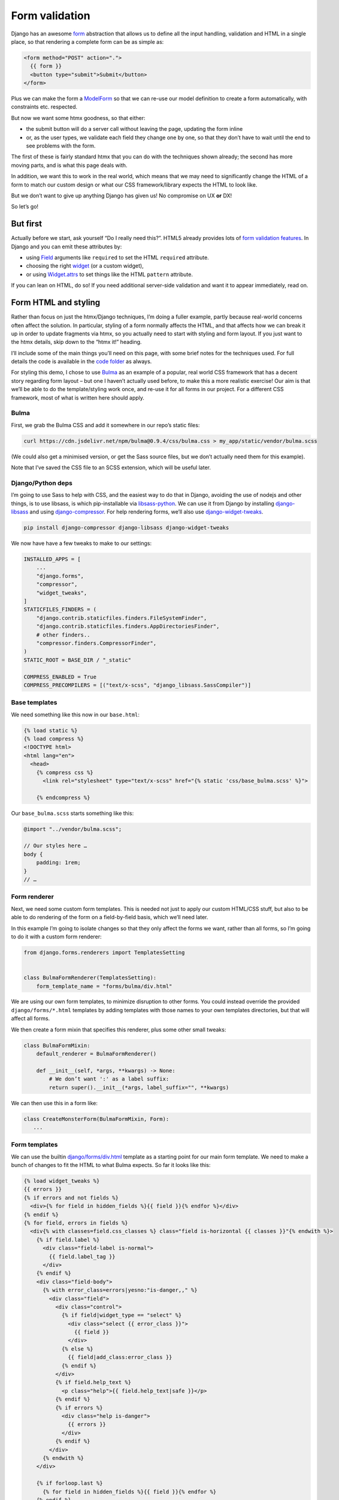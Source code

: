 Form validation
===============

Django has an awesome `form <https://docs.djangoproject.com/en/stable/topics/forms/>`_ abstraction that allows us to define all the input handling, validation and HTML in a single place, so that rendering a complete form can be as simple as:

.. code-block:: html+django

   <form method="POST" action=".">
     {{ form }}
     <button type="submit">Submit</button>
   </form>


Plus we can make the form a `ModelForm <https://docs.djangoproject.com/en/stable/topics/forms/modelforms/>`_ so that we can re-use our model definition to create a form automatically, with constraints etc. respected.

But now we want some htmx goodness, so that either:

- the submit button will do a server call without leaving the page, updating the form inline

- or, as the user types, we validate each field they change one by one, so that they don’t have to wait until the end to see problems with the form.

The first of these is fairly standard htmx that you can do with the techniques
shown already; the second has more moving parts, and is what this page deals
with.

In addition, we want this to work in the real world, which means that we may need to significantly change the HTML of a form to match our custom design or what our CSS framework/library expects the HTML to look like.

But we don’t want to give up anything Django has given us! No compromise on UX **or** DX!

So let’s go!

But first
---------

Actually before we start, ask yourself “Do I really need this?”. HTML5 already provides lots of `form validation features <https://developer.mozilla.org/en-US/docs/Learn/Forms/Form_validation>`_. In Django and you can emit these attributes by:

- using `Field <https://docs.djangoproject.com/en/stable/ref/forms/fields/>`_ arguments like ``required`` to set the HTML ``required`` attribute.
- choosing the right `widget <https://docs.djangoproject.com/en/stable/ref/forms/widgets/>`_ (or a custom widget),
- or using `Widget.attrs <https://docs.djangoproject.com/en/stable/ref/forms/widgets/#django.forms.Widget.attrs>`_ to set things like the HTML ``pattern`` attribute.

If you can lean on HTML, do so! If you need additional server-side validation and want it to appear immediately, read on.

Form HTML and styling
---------------------

Rather than focus on just the htmx/Django techniques, I’m doing a fuller example, partly because real-world concerns often affect the solution. In particular, styling of a form normally affects the HTML, and that affects how we can break it up in order to update fragments via htmx, so you actually need to start with styling and form layout. If you just want to the htmx details, skip down to the “htmx it!” heading.

I’ll include some of the main things you’ll need on this page, with some brief notes for the techniques used. For full details the code is available in the `code folder <./code/>`_ as always.

For styling this demo, I chose to use `Bulma <https://bulma.io/>`_ as an example of a popular, real world CSS framework that has a decent story regarding form layout – but one I haven’t actually used before, to make this a more realistic exercise! Our aim is that we’ll be able to do the template/styling work once, and re-use it for all forms in our project. For a different CSS framework, most of what is written here should apply.

Bulma
~~~~~

First, we grab the Bulma CSS and add it somewhere in our repo’s static files:

.. code-block:: shell

   curl https://cdn.jsdelivr.net/npm/bulma@0.9.4/css/bulma.css > my_app/static/vendor/bulma.scss

(We could also get a minimised version, or get the Sass source files, but we don’t actually need them for this example).

Note that I’ve saved the CSS file to an SCSS extension, which will be useful later.

Django/Python deps
~~~~~~~~~~~~~~~~~~

I’m going to use Sass to help with CSS, and the easiest way to do that in Django, avoiding the use of nodejs and other things, is to use libsass, is which pip-installable via `libsass-python <https://github.com/sass/libsass-python>`_. We can use it from Django by installing `django-libsass <https://github.com/torchbox/django-libsass>`_ and using `django-compressor <https://django-compressor.readthedocs.io/en/latest/>`_. For help rendering forms, we’ll also use `django-widget-tweaks <https://github.com/jazzband/django-widget-tweaks>`_.

.. code-block:: shell

   pip install django-compressor django-libsass django-widget-tweaks

We now have have a few tweaks to make to our settings:

.. code-block:: python

   INSTALLED_APPS = [
       ...
       "django.forms",
       "compressor",
       "widget_tweaks",
   ]
   STATICFILES_FINDERS = (
       "django.contrib.staticfiles.finders.FileSystemFinder",
       "django.contrib.staticfiles.finders.AppDirectoriesFinder",
       # other finders..
       "compressor.finders.CompressorFinder",
   )
   STATIC_ROOT = BASE_DIR / "_static"

   COMPRESS_ENABLED = True
   COMPRESS_PRECOMPILERS = [("text/x-scss", "django_libsass.SassCompiler")]

Base templates
~~~~~~~~~~~~~~

We need something like this now in our ``base.html``:

.. code-block:: html

   {% load static %}
   {% load compress %}
   <!DOCTYPE html>
   <html lang="en">
     <head>
       {% compress css %}
         <link rel="stylesheet" type="text/x-scss" href="{% static 'css/base_bulma.scss' %}">

       {% endcompress %}

Our ``base_bulma.scss`` starts something like this:

.. code-block:: scss

   @import "../vendor/bulma.scss";

   // Our styles here …
   body {
       padding: 1rem;
   }
   // …

Form renderer
~~~~~~~~~~~~~

Next, we need some custom form templates. This is needed not just to apply our custom HTML/CSS stuff, but also to be able to do rendering of the form on a field-by-field basis, which we’ll need later.

In this example I’m going to isolate changes so that they only affect the forms we want, rather than all forms, so I’m going to do it with a custom form renderer:

.. code-block:: python

   from django.forms.renderers import TemplatesSetting


   class BulmaFormRenderer(TemplatesSetting):
       form_template_name = "forms/bulma/div.html"


We are using our own form templates, to minimize disruption to other forms. You could instead override the provided ``django/forms/*.html`` templates by adding templates with those names to your own templates directories, but that will affect all forms.

We then create a form mixin that specifies this renderer, plus some other small tweaks:

.. code-block:: python

   class BulmaFormMixin:
       default_renderer = BulmaFormRenderer()

       def __init__(self, *args, **kwargs) -> None:
           # We don’t want ':' as a label suffix:
           return super().__init__(*args, label_suffix="", **kwargs)


We can then use this in a form like:

.. code-block:: python

   class CreateMonsterForm(BulmaFormMixin, Form):
      ...


Form templates
~~~~~~~~~~~~~~

We can use the builtin `django/forms/div.html <https://github.com/django/django/blob/main/django/forms/templates/django/forms/div.html>`_ template as a starting point for our main form template. We need to make a bunch of changes to fit the HTML to what Bulma expects. So far it looks like this:

.. code-block:: html+django

   {% load widget_tweaks %}
   {{ errors }}
   {% if errors and not fields %}
     <div>{% for field in hidden_fields %}{{ field }}{% endfor %}</div>
   {% endif %}
   {% for field, errors in fields %}
     <div{% with classes=field.css_classes %} class="field is-horizontal {{ classes }}"{% endwith %}>
       {% if field.label %}
         <div class="field-label is-normal">
           {{ field.label_tag }}
         </div>
       {% endif %}
       <div class="field-body">
         {% with error_class=errors|yesno:"is-danger,," %}
           <div class="field">
             <div class="control">
               {% if field|widget_type == "select" %}
                 <div class="select {{ error_class }}">
                   {{ field }}
                 </div>
               {% else %}
                 {{ field|add_class:error_class }}
               {% endif %}
             </div>
             {% if field.help_text %}
               <p class="help">{{ field.help_text|safe }}</p>
             {% endif %}
             {% if errors %}
               <div class="help is-danger">
                 {{ errors }}
               </div>
             {% endif %}
           </div>
         {% endwith %}
       </div>

       {% if forloop.last %}
         {% for field in hidden_fields %}{{ field }}{% endfor %}
       {% endif %}
     </div>
   {% endfor %}
   {% if not fields and not errors %}
     {% for field in hidden_fields %}{{ field }}{% endfor %}
   {% endif %}

Later on we are going to pull out the body of this into a partial.

There is a `bit of SCSS <./code/htmx_patterns/static/css/base_bulma.scss>`_ we’ve added to support this.

I won’t go over all of the above in detail, but here are some of the things we’ve used:

- We’re using the ``widget_type`` template filter from django-widget-tweaks to be able to render different HTML for different types of widgets – in this case, an extra ``<div class="select">`` is needed for ``<select>`` elements.

- We’re using the ``add_class`` template filter, again from django-widget-tweaks, to be able to customise the HTML for widgets for the case of adding a class to mark errors (in this case applying an ``is-danger`` class).

- For some other CSS/HTML needs, I’ve gone for a different technique. Normally, for `Bulma styled inputs <https://bulma.io/documentation/form/input/>`_ and `checkboxes <https://bulma.io/documentation/form/checkbox/>`_ etc., you need HTML like ``<input type="text" class="input">`` and  ``<input type="checkbox" class="checkbox">`` etc. This is tedious to specify in a template, but with Sass we have a different technique available, based on the `@extend <https://sass-lang.com/documentation/at-rules/extend>`_ rule. We can write rules like this:

  .. code-block:: scss

     @import "../vendor/bulma.scss";

     .field-body {
         input[type=text], input[type=email], input[type=password], input[type=date] {
             @extend .input;
         }
         input[type=checkbox] {
             @extend .checkbox;
         }
     }

  This basically means “treat all ``input[type=text]`` elements inside a ``.field-body`` element as if it had the ``.input`` class applied” etc. Sass does a bunch of magic to make this work, including applying related rules like ``.input:focus``.

  A neat thing about this technique is that it works even if our CSS library doesn’t provide Sass source – here we just renamed the CSS to SCSS and ``@import`` -ed it. If you have Sass source available, providing mixins and variables etc, you can have more control, and also produce smaller HTML.

  This same technique is used to add styling to the ErrorList object displayed as ``{{ errors }}`` at the top of the form, without having to override the HTML rendering or duplicate CSS.

- We can control some of the HTML by adding tweaks at the widget level defined in the form e.g. to make our date input render as ``<input type="date">`` instead of ``type="text"`` we do something like:

  .. code-block:: python

     class CreateMonsterForm(ModelForm):
         class Meta:
             fields = [..., "date_of_birth"]
             widgets = {
                 "date_of_birth": DateInput(attrs={"type": "date"}),
             }

  or:

  .. code-block:: python

     class CreateMonsterForm(ModelForm):
         date_of_birth = DateField(widget=DateInput(attrs={"type": "date"}))

  You can also added ``class`` attributes as part of ``attrs`` if you want, but I think that’s not so neat as keeping that in the template.

Form view
~~~~~~~~~

With all that in place, we can write a very simple standard form view:

.. code-block:: python

   def create_monster(request):
       if request.method == "POST":
           form = CreateMonsterForm(request.POST)
           if form.is_valid():
               monster = form.save()
               messages.info(request, f"Monster {monster.name} created. You can make another.")
               return redirect(".")
       else:
           form = CreateMonsterForm()
       return TemplateResponse(request, "create_monster.html", {"form": form})


And the template achieves our aim of being able to do just ``{{ form }}`` for rendering:

.. code-block:: html+django

  <h1 class="title">Add a monster</h1>
  <form method="POST" action=".">
    {% csrf_token %}

    {% if form.errors %}
      <p>There were some problems with your input:</p>
    {% endif %}
    {{ form }}

    <div class="field is-horizontal">
      <div class="field-label">
      </div>
      <div class="field-body">
        <button class="is-primary" type="submit">Add</button>
      </div>
    </div>
  </form>

Result:

.. image:: images/bulma_form.png

htmx it!
--------

Now at last we’ve got the starting point where we want to apply htmx. We want this behaviour:

- we shouldn’t display any validation errors initially
- we should trigger server-side validation after a user leaves a field, but only for that field, not for the rest of the form.
- we should avoid validation that relate to multiple fields, since that is likely to be confusing when the user is part way through.
- we mustn’t do things like repeatedly upload files when triggering validation.

Extract a partial
~~~~~~~~~~~~~~~~~

We start by pulling out a partial from our ``forms/bulma/div.html`` template, so that we can easily render a single row of the form. We can call this ``forms/bulma/field_row.html``.


Add the htmx attributes
~~~~~~~~~~~~~~~~~~~~~~~

We then need to add an ID to the outer ``<div>`` in this partial so that we can easily target it for htmx requests, and we need to add htmx attributes. We’re going to add them conditionally so that we can disable this behaviour easily if we need to. Our ``field_row.html`` template now looks like this:

.. code-block:: html+django

   <div
     {% with classes=field.css_classes %} class="field is-horizontal {{ classes }}"
     {% endwith %}
     id="form-row-{{ field.name }}"
     {% if do_htmx_validation and field|widget_type != "fileinput" %}
       hx-post="."
       hx-vals='{"_validate_field": "{{ field.name }}" }'
       hx-trigger="change from:#form-row-{{ field.name }}"
       hx-params="{{ field.name }},_validate_field"
       hx-target="this"
       hx-swap="outerHTML"
     {% endif %}
   >
     {# etc #}
   </div>

To break that down:

- We’ve added an ID we can target
- We’re going to add the htmx stuff only if the flag is true, and if we’re not a file upload widget (which would not end well)
- We’re going to POST back data to the same URL (we’ll fix up the view code shortly).
- We’re adding a special input ``_validate_field`` which tells the server which field to validate. This is needed because of corner cases like checkboxes which return no data when they are not selected.
- We want this htmx request to be triggered on any field change from the div we’re in.
- In the request POST data, we want to include data only from the current field (there is no point sending and processing other fields, especially not file uploads etc.)
- We’re going to swap out the current div with the new one returned by the server.

Fix up the form renderer and mixin
~~~~~~~~~~~~~~~~~~~~~~~~~~~~~~~~~~

To avoid mixing logic from different layers later, we’ll define template names as attributes on the form renderer. So we now need to add this:

.. code-block:: python

   class BulmaFormRenderer(TemplatesSetting):
       ...
       single_field_row_template = "forms/bulma/field_row.html"

   class BulmaFormMixin:
       ...
       do_htmx_validation = True

       def get_context(self, *args, **kwargs):
           return super().get_context(*args, **kwargs) | {
               "do_htmx_validation": self.do_htmx_validation,
               "single_field_row_template": self.renderer.single_field_row_template,
            }

(I just made up the names ``single_field_row_template`` and ``do_htmx_validation``, you can choose something else).

And the main loop in ``forms/bulma/div.html`` becomes:

.. code-block:: html+django

   {% for field, errors in fields %}
      {% include single_field_row_template with field=field errors=errors %}
      {% if forloop.last %}
        {% for field in hidden_fields %}{{ field }}{% endfor %}
      {% endif %}
   {% endfor %}


Add the view logic
~~~~~~~~~~~~~~~~~~

We now need to change the view function to handle this validation case:

- we should **not** attempt to save the form!
- we should instead do validation, and render a single row of the form (with any errors), and return that.

To avoid complicating the main view logic, I’m implementing this as a decorator we can add to the view:

.. code-block:: python

   @htmx_form_validate(form_class=CreateMonsterForm)
   def create_monster(request):
       ...

This has the downside that we have to repeat the form class again outside the view body, but sometimes this can be useful – I have cases where I need the form used for validation to be slightly different from the real one.

The ``htmx_form_validate`` function looks like this:

.. code-block:: python

   def htmx_form_validate(*, form_class: type):
       """
       Instead of a normal view, just do htmx validation using the given form class,
       for a single field and return the single div that needs to be replaced.
       Normally the form class will be the same class used in the view body.
       """

       def decorator(view_func):
           @wraps(view_func)
           def wrapper(request, *args, **kwargs):
               if (
                   request.method == "POST"
                   and "Hx-Request" in request.headers
                   and (htmx_validation_field := request.POST.get("_validate_field", None))
               ):
                   form = _build_validation_form(form_class, request.POST, htmx_validation_field)
                   form.is_valid()  # trigger validation
                   return HttpResponse(render_single_field_row(form, htmx_validation_field))
               return view_func(request, *args, **kwargs)

           return wrapper

       return decorator

It simply checks for an htmx request, then pulls out the ``_validate_field`` parameter to decide which field to render and return.

The ``_build_validation_form`` utility deals with some corner cases for us, and the ``render_single_field_row`` utility is pretty simple – see the `full code for the details <./code/htmx_patterns/form_utils.py>`_

That’s it we’re done – the validation will trigger as soon as a field is changed, and display server-side validation in the form:

.. image:: images/htmx_form_validation.gif


Code
----

- `view <./code/htmx_patterns/views/forms.py>`__
- `decorator <./code/htmx_patterns/form_utils.py>`__
- `form renderer <./code/htmx_patterns/form_renderers.py>`__
- `page template <./code/htmx_patterns/templates/form_validation.html>`__
- `form main template <./code/htmx_patterns/templates/forms/bulma/div.html>`__
- `form field row template <./code/htmx_patterns/templates/forms/bulma/field_row.html>`__
- `CSS <./code/htmx_patterns/static/css/base_bulma.scss>`__



Tips
----

* Make your form renderer inherit from TemplateSettings, not DjangoTemplates, to get TEMPLATES customisations, and also to get reloading of templates to work with dev server, which seems not to happen for DjangoTemplates
